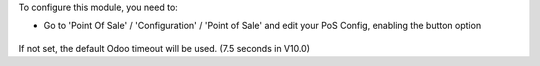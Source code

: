 To configure this module, you need to:

* Go to 'Point Of Sale' / 'Configuration' / 'Point of Sale' and edit your
  PoS Config, enabling the button option

.. figure:: ../static/description/pos_config_takeout.png
   :alt: PoS Configuration
   :width: 800 px

If not set, the default Odoo timeout will be used. (7.5 seconds in V10.0)
